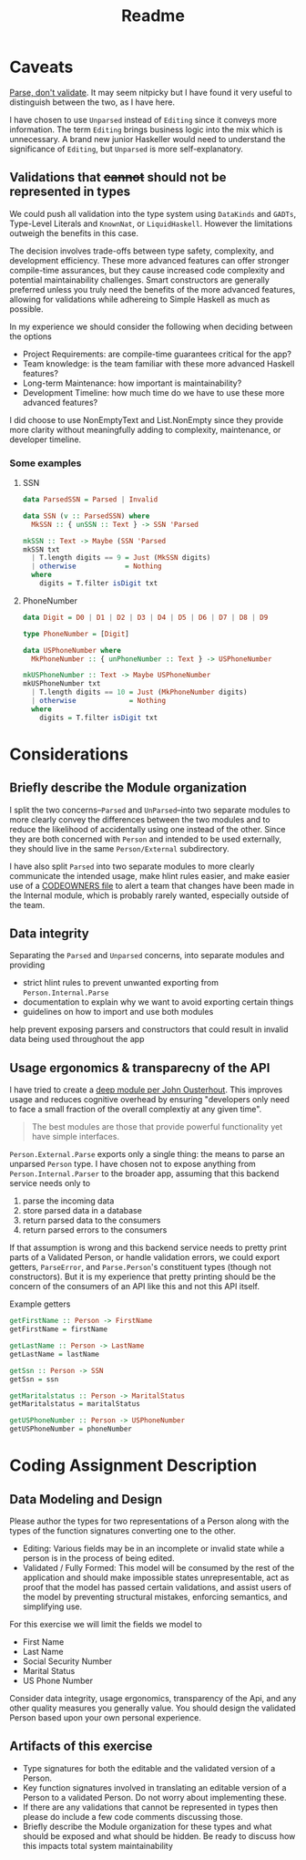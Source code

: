 #+title: Readme

* Caveats
[[https://lexi-lambda.github.io/blog/2019/11/05/parse-don-t-validate/][Parse, don't validate]]. It may seem nitpicky but I have found it very useful to
distinguish between the two, as I have here.

I have chosen to use =Unparsed= instead of =Editing= since it conveys more
information. The term =Editing= brings business logic into the mix which is
unnecessary. A brand new junior Haskeller would need to understand the
significance of =Editing=, but =Unparsed= is more self-explanatory.
** Validations that +cannot+ should not be represented in types
We could push all validation into the type system using =DataKinds= and =GADTs=,
Type-Level Literals and =KnownNat=, or =LiquidHaskell=. However the limitations
outweigh the benefits in this case.

The decision involves trade-offs between type safety, complexity, and
development efficiency. These more advanced features can offer stronger
compile-time assurances, but they cause increased code complexity and potential
maintainability challenges. Smart constructors are generally preferred unless
you truly need the benefits of the more advanced features, allowing for
validations while adhereing to Simple Haskell as much as possible.

In my experience we should consider the following when deciding between the options

- Project Requirements: are compile-time guarantees critical for the app?
- Team knowledge: is the team familiar with these more advanced Haskell features?
- Long-term Maintenance: how important is maintainability?
- Development Timeline: how much time do we have to use these more advanced features?

I did choose to use NonEmptyText and List.NonEmpty since they provide more
clarity without meaningfully adding to complexity, maintenance, or developer
timeline.

*** Some examples
**** SSN
#+begin_src haskell
data ParsedSSN = Parsed | Invalid

data SSN (v :: ParsedSSN) where
  MkSSN :: { unSSN :: Text } -> SSN 'Parsed

mkSSN :: Text -> Maybe (SSN 'Parsed
mkSSN txt
  | T.length digits == 9 = Just (MkSSN digits)
  | otherwise            = Nothing
  where
    digits = T.filter isDigit txt
#+end_src

**** PhoneNumber
#+begin_src haskell
data Digit = D0 | D1 | D2 | D3 | D4 | D5 | D6 | D7 | D8 | D9

type PhoneNumber = [Digit]

data USPhoneNumber where
  MkPhoneNumber :: { unPhoneNumber :: Text } -> USPhoneNumber

mkUSPhoneNumber :: Text -> Maybe USPhoneNumber
mkUSPhoneNumber txt
  | T.length digits == 10 = Just (MkPhoneNumber digits)
  | otherwise             = Nothing
  where
    digits = T.filter isDigit txt
#+end_src
* Considerations
** Briefly describe the Module organization
I split the two concerns--=Parsed= and =UnParsed=--into two separate
modules to more clearly convey the differences between the two modules and to
reduce the likelihood of accidentally using one instead of the other. Since
they are both concerned with =Person= and intended to be used externally, they
should live in the same =Person/External= subdirectory.

I have also split =Parsed= into two separate modules to more clearly communicate
the intended usage, make hlint rules easier, and make easier use of a [[https://docs.github.com/en/repositories/managing-your-repositorys-settings-and-features/customizing-your-repository/about-code-owners][CODEOWNERS
file]] to alert a team that changes have been made in the Internal module, which
is probably rarely wanted, especially outside of the team.
** Data integrity
Separating the =Parsed= and =Unparsed= concerns, into separate modules and
providing
- strict hlint rules to prevent unwanted exporting from =Person.Internal.Parse=
- documentation to explain why we want to avoid exporting certain things
- guidelines on how to import and use both modules

help prevent exposing parsers and constructors that could result in invalid data
being used throughout the app
** Usage ergonomics & transparecny of the API
I have tried to create a [[https://csruiliu.github.io/blog/20201218-a-philosophy-of-software-design-II/][deep module per John Ousterhout]]. This improves usage
and reduces cognitive overhead by ensuring "developers only need to face a small
fraction of the overall complextiy at any given time".

#+begin_quote
The best modules are those that provide powerful functionality yet have simple interfaces.
#+end_quote

=Person.External.Parse= exports only a single thing: the means to parse an
unparsed =Person= type. I have chosen not to expose anything from
=Person.Internal.Parser= to the broader app, assuming that this backend service
needs only to

1. parse the incoming data
2. store parsed data in a database
3. return parsed data to the consumers
4. return parsed errors to the consumers

If that assumption is wrong and this backend service needs to pretty print parts
of a Validated Person, or handle validation errors, we could
export getters, =ParseError=, and =Parse.Person='s constituent types (though
not constructors). But it is my experience that pretty printing should be the
concern of the consumers of an API like this and not this API itself.

Example getters
#+begin_src haskell
getFirstName :: Person -> FirstName
getFirstName = firstName

getLastName :: Person -> LastName
getLastName = lastName

getSsn :: Person -> SSN
getSsn = ssn

getMaritalstatus :: Person -> MaritalStatus
getMaritalstatus = maritalStatus

getUSPhoneNumber :: Person -> USPhoneNumber
getUSPhoneNumber = phoneNumber
#+end_src

* Coding Assignment Description
** Data Modeling and Design
Please author the types for two representations of a Person along with the types
of the function signatures converting one to the other.
- Editing: Various fields may be in an incomplete or invalid state while a
  person is in the process of being edited.
- Validated / Fully Formed: This model will be consumed by the rest of the
  application and should make impossible states unrepresentable, act as proof
  that the model has passed certain validations, and assist users of the model
  by preventing structural mistakes, enforcing semantics, and simplifying use.

For this exercise we will limit the fields we model to
- First Name
- Last Name
- Social Security Number
- Marital Status
- US Phone Number

Consider data integrity, usage ergonomics, transparency of the Api, and any
other quality measures you generally value. You should design the validated
Person based upon your own personal experience.

** Artifacts of this exercise
- Type signatures for both the editable and the validated version of a Person.
- Key function signatures involved in translating an editable version of a
  Person to a validated Person. Do not worry about implementing these.
- If there are any validations that cannot be represented in types then please
  do include a few code comments discussing those.
- Briefly describe the Module organization for these types and what should be
  exposed and what should be hidden. Be ready to discuss how this impacts total
  system maintainability

